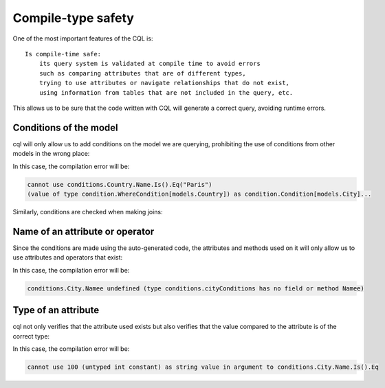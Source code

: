 ==============================
Compile-type safety
==============================

One of the most important features of the CQL is::

    Is compile-time safe:
        its query system is validated at compile time to avoid errors 
        such as comparing attributes that are of different types, 
        trying to use attributes or navigate relationships that do not exist, 
        using information from tables that are not included in the query, etc.

This allows us to be sure that the code written with CQL will generate a correct query, avoiding runtime errors.

Conditions of the model
-------------------------------

cql will only allow us to add conditions on the model we are querying, 
prohibiting the use of conditions from other models in the wrong place:

.. code-block:: go
    :caption: Correct

    _, err := cql.Query[models.City](
        db,
        conditions.City.Name.Is().Eq("Paris"),
    ).Find()

.. code-block:: go
    :caption: Incorrect

    _, err := cql.Query[models.City](
        db,
        :compilation-error:`conditions.Country.Name.Is().Eq("Paris"),`
    ).Find()

In this case, the compilation error will be:

.. code-block:: bash

    cannot use conditions.Country.Name.Is().Eq("Paris")
    (value of type condition.WhereCondition[models.Country]) as condition.Condition[models.City]...

Similarly, conditions are checked when making joins:

.. code-block:: go
    :caption: Correct

    _, err := cql.Query[models.City](
        db,
        conditions.City.Country(
            conditions.Country.Name.Is().Eq("France"),
        ),
    ).Find()

.. code-block:: go
    :caption: Incorrect

    _, err := cql.Query[models.City](
        db,
        conditions.City.Country(
            :compilation-error:`conditions.City.Name.Is().Eq("France"),`
        ),
    ).Find()

Name of an attribute or operator
--------------------------------------

Since the conditions are made using the auto-generated code, 
the attributes and methods used on it will only allow us to use attributes and operators that exist:


.. code-block:: go
    :caption: Correct

    _, err := cql.Query[models.City](
        db,
        conditions.City.Name.Is().Eq("Paris"),
    ).Find()

.. code-block:: go
    :caption: Incorrect

    _, err := cql.Query[models.City](
        db,
        conditions.City.:compilation-error:`Namee`.Is().Eq("Paris"),
    ).Find()

In this case, the compilation error will be:

.. code-block:: bash

    conditions.City.Namee undefined (type conditions.cityConditions has no field or method Namee)

Type of an attribute
--------------------------------------

cql not only verifies that the attribute used exists but also verifies that 
the value compared to the attribute is of the correct type:

.. code-block:: go
    :caption: Correct

    _, err := cql.Query[models.City](
        db,
        conditions.City.Name.Is().Eq("Paris"),
    ).Find()

.. code-block:: go
    :caption: Incorrect

    _, err := cql.Query[models.City](
        db,
        conditions.City.Name.Is().Eq(:compilation-error:`100`),
    ).Find()

In this case, the compilation error will be:

.. code-block:: bash

    cannot use 100 (untyped int constant) as string value in argument to conditions.City.Name.Is().Eq

